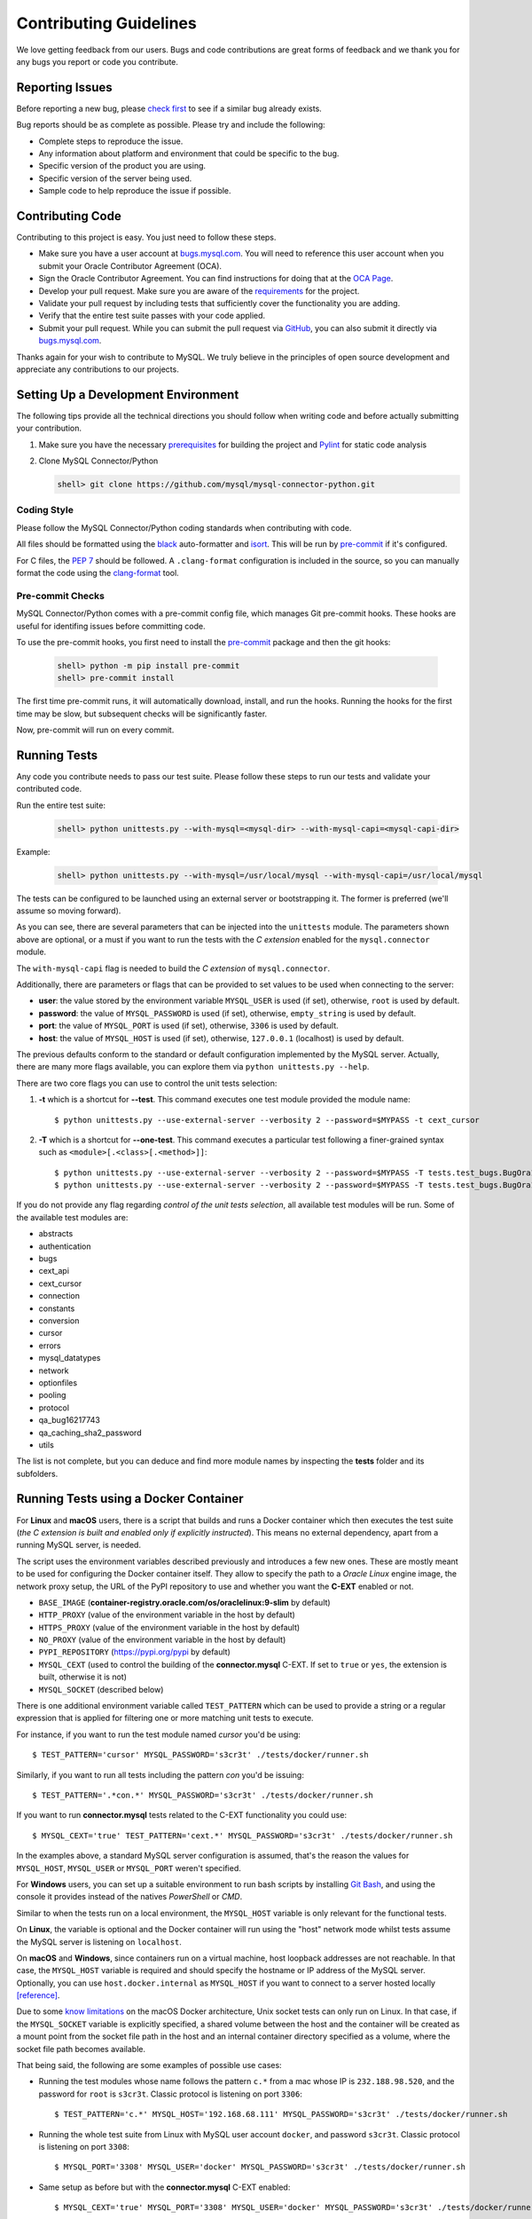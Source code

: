 Contributing Guidelines
=======================

We love getting feedback from our users. Bugs and code contributions are great forms of feedback and we thank you for any bugs you report or code you contribute.

Reporting Issues
----------------

Before reporting a new bug, please `check first <https://bugs.mysql.com/search.php>`_ to see if a similar bug already exists.

Bug reports should be as complete as possible. Please try and include the following:

- Complete steps to reproduce the issue.
- Any information about platform and environment that could be specific to the bug.
- Specific version of the product you are using.
- Specific version of the server being used.
- Sample code to help reproduce the issue if possible.

Contributing Code
-----------------

Contributing to this project is easy. You just need to follow these steps.

- Make sure you have a user account at `bugs.mysql.com <https://bugs.mysql.com>`_. You will need to reference this user account when you submit your Oracle Contributor Agreement (OCA).
- Sign the Oracle Contributor Agreement. You can find instructions for doing that at the `OCA Page <https://oca.opensource.oracle.com/>`_.
- Develop your pull request. Make sure you are aware of the `requirements <https://dev.mysql.com/doc/dev/connector-python/8.0/requirements.html>`_ for the project.
- Validate your pull request by including tests that sufficiently cover the functionality you are adding.
- Verify that the entire test suite passes with your code applied.
- Submit your pull request. While you can submit the pull request via `GitHub <https://github.com/mysql/mysql-connector-python/pulls>`_, you can also submit it directly via `bugs.mysql.com <https://bugs.mysql.com>`_.

Thanks again for your wish to contribute to MySQL. We truly believe in the principles of open source development and appreciate any contributions to our projects.

Setting Up a Development Environment
------------------------------------

The following tips provide all the technical directions you should follow when writing code and before actually submitting your contribution.

1) Make sure you have the necessary `prerequisites <https://dev.mysql.com/doc/dev/connector-python/8.0/installation.html#prerequisites>`_ for building the project and `Pylint <https://www.pylint.org/>`_ for static code analysis

2) Clone MySQL Connector/Python

   .. code-block:: bash

       shell> git clone https://github.com/mysql/mysql-connector-python.git

Coding Style
~~~~~~~~~~~~

Please follow the MySQL Connector/Python coding standards when contributing with code.

All files should be formatted using the `black <https://github.com/psf/black>`_ auto-formatter and `isort <https://pycqa.github.io/isort/>`_. This will be run by `pre-commit <https://pre-commit.com>`_ if it's configured.

For C files, the `PEP 7 <https://peps.python.org/pep-0007/>`_ should be followed. A ``.clang-format`` configuration is included in the source, so you can manually format the code using the `clang-format <https://clang.llvm.org/docs/ClangFormat.html>`_ tool.

Pre-commit Checks
~~~~~~~~~~~~~~~~~

MySQL Connector/Python comes with a pre-commit config file, which manages Git pre-commit hooks. These hooks are useful for identifing issues before committing code.

To use the pre-commit hooks, you first need to install the `pre-commit <https://pre-commit.com>`_ package and then the git hooks:

   .. code-block:: bash

       shell> python -m pip install pre-commit
       shell> pre-commit install

The first time pre-commit runs, it will automatically download, install, and run the hooks. Running the hooks for the first time may be slow, but subsequent checks will be significantly faster.

Now, pre-commit will run on every commit.

Running Tests
-------------

Any code you contribute needs to pass our test suite. Please follow these steps to run our tests and validate your contributed code.

Run the entire test suite:

   .. code-block:: bash

       shell> python unittests.py --with-mysql=<mysql-dir> --with-mysql-capi=<mysql-capi-dir>

Example:

   .. code-block:: sh

       shell> python unittests.py --with-mysql=/usr/local/mysql --with-mysql-capi=/usr/local/mysql

The tests can be configured to be launched using an external server or bootstrapping it. The former is preferred (we'll assume so moving forward).

As you can see, there are several parameters that can be injected into the ``unittests`` module. The parameters shown above are optional, or a must if you want to run the tests with the *C extension* enabled for the ``mysql.connector`` module.

The ``with-mysql-capi`` flag is needed to build the `C extension` of ``mysql.connector``.

Additionally, there are parameters or flags that can be provided to set values to be used when connecting to the server:

* **user**: the value stored by the environment variable ``MYSQL_USER`` is used (if set), otherwise, ``root`` is used by default.
* **password**: the value of ``MYSQL_PASSWORD`` is used (if set), otherwise, ``empty_string`` is used by default.
* **port**: the value of ``MYSQL_PORT`` is used (if set), otherwise, ``3306`` is used by default.
* **host**: the value of ``MYSQL_HOST`` is used (if set), otherwise, ``127.0.0.1`` (localhost) is used by default.

The previous defaults conform to the standard or default configuration implemented by the MySQL server. Actually, there are many more flags available, you can explore them via ``python unittests.py --help``.

There are two core flags you can use to control the unit tests selection:

1. **-t** which is a shortcut for **--test**. This command executes one test module provided the module name::

    $ python unittests.py --use-external-server --verbosity 2 --password=$MYPASS -t cext_cursor

2. **-T** which is a shortcut for **--one-test**. This command executes a particular test following a finer-grained syntax such as ``<module>[.<class>[.<method>]]``::

    $ python unittests.py --use-external-server --verbosity 2 --password=$MYPASS -T tests.test_bugs.BugOra16660356
    $ python unittests.py --use-external-server --verbosity 2 --password=$MYPASS -T tests.test_bugs.BugOra17041240.test_cursor_new

If you do not provide any flag regarding *control of the unit tests selection*, all available test modules will be run. Some of the available test modules are:

- abstracts
- authentication
- bugs
- cext_api
- cext_cursor
- connection
- constants
- conversion
- cursor
- errors
- mysql_datatypes
- network
- optionfiles
- pooling
- protocol
- qa_bug16217743
- qa_caching_sha2_password
- utils

The list is not complete, but you can deduce and find more module names by inspecting the **tests** folder and its subfolders.

Running Tests using a Docker Container
--------------------------------------

For **Linux** and **macOS** users, there is a script that builds and runs a Docker container which then executes the test suite (*the C extension is built and enabled only if explicitly instructed*). This means no external dependency, apart from a running MySQL server, is needed.

The script uses the environment variables described previously and introduces a few new ones. These are mostly meant to be used for configuring the Docker container itself. They allow to specify the path to a *Oracle Linux* engine image, the network proxy setup, the URL of the PyPI repository to use and whether you want the **C-EXT** enabled or not.

* ``BASE_IMAGE`` (**container-registry.oracle.com/os/oraclelinux:9-slim** by default)
* ``HTTP_PROXY`` (value of the environment variable in the host by default)
* ``HTTPS_PROXY`` (value of the environment variable in the host by default)
* ``NO_PROXY`` (value of the environment variable in the host by default)
* ``PYPI_REPOSITORY`` (https://pypi.org/pypi by default)
* ``MYSQL_CEXT`` (used to control the building of the **connector.mysql** C-EXT. If set to ``true`` or ``yes``, the extension is built, otherwise it is not)
* ``MYSQL_SOCKET`` (described below)

There is one additional environment variable called ``TEST_PATTERN`` which can be used to provide a string or a regular expression that is applied for filtering one or more matching unit tests to execute.

For instance, if you want to run the test module named *cursor* you'd be using::

    $ TEST_PATTERN='cursor' MYSQL_PASSWORD='s3cr3t' ./tests/docker/runner.sh

Similarly, if you want to run all tests including the pattern *con* you'd be issuing::

    $ TEST_PATTERN='.*con.*' MYSQL_PASSWORD='s3cr3t' ./tests/docker/runner.sh

If you want to run **connector.mysql** tests related to the C-EXT functionality you could use::

    $ MYSQL_CEXT='true' TEST_PATTERN='cext.*' MYSQL_PASSWORD='s3cr3t' ./tests/docker/runner.sh

In the examples above, a standard MySQL server configuration is assumed, that's the reason the values for ``MYSQL_HOST``, ``MYSQL_USER`` or ``MYSQL_PORT``  weren't specified.

For **Windows** users, you can set up a suitable environment to run bash scripts by installing `Git Bash <https://git-scm.com/>`_, and using the console it provides instead of the natives *PowerShell* or *CMD*.

Similar to when the tests run on a local environment, the ``MYSQL_HOST`` variable is only relevant for the functional tests.

On **Linux**, the variable is optional and the Docker container will run using the "host" network mode whilst tests assume the MySQL server is listening on ``localhost``.

On **macOS** and **Windows**, since containers run on a virtual machine, host loopback addresses are not reachable. In that case, the ``MYSQL_HOST`` variable is required and should specify the hostname or IP address of the MySQL server. Optionally, you can use ``host.docker.internal`` as ``MYSQL_HOST`` if you want to connect to a server hosted locally `[reference] <https://stackoverflow.com/questions/24319662/from-inside-of-a-docker-container-how-do-i-connect-to-the-localhost-of-the-mach>`_.

Due to some `know limitations <https://github.com/docker/for-mac/issues/483>`_ on the macOS Docker architecture, Unix socket tests can only run on Linux. In that case, if the ``MYSQL_SOCKET`` variable is explicitly specified, a shared volume between the host and the container will be created as a mount point from the socket file path in the host and an internal container directory specified as a volume, where the socket file path becomes available.

That being said, the following are some examples of possible use cases:

* Running the test modules whose name follows the pattern ``c.*`` from a mac whose IP is ``232.188.98.520``, and the password for ``root`` is ``s3cr3t``. Classic protocol is listening on port ``3306``::

    $ TEST_PATTERN='c.*' MYSQL_HOST='192.168.68.111' MYSQL_PASSWORD='s3cr3t' ./tests/docker/runner.sh

* Running the whole test suite from Linux with MySQL user account ``docker``, and password ``s3cr3t``. Classic protocol is listening on port ``3308``::

    $ MYSQL_PORT='3308' MYSQL_USER='docker' MYSQL_PASSWORD='s3cr3t' ./tests/docker/runner.sh

* Same setup as before but with the **connector.mysql** C-EXT enabled::

    $ MYSQL_CEXT='true' MYSQL_PORT='3308' MYSQL_USER='docker' MYSQL_PASSWORD='s3cr3t' ./tests/docker/runner.sh


Test Coverage
-------------

When submitting a patch that introduces changes to the source code, you need to make sure that those changes are be accompanied by a proper set of tests that cover 100% of the affected code paths. This is easily auditable by generating proper test coverage HTML and stdout reports using the following commands:

1) Install the `coverage.py <https://github.com/nedbat/coveragepy>`_ package

   .. code-block:: bash

       shell> python -m pip install coverage

2) Use coverage run to run your test suite and gather data

   .. code-block:: bash

       shell> coverage run unittests.py --with-mysql=<mysql-dir> --with-mysql-capi=<mysql-capi-dir> --with-protobuf-include-dir=<protobuf-include-dir> --with-protobuf-lib-dir=<protobuf-lib-dir> --with-protoc=<protoc-binary>

3) Use ``coverage report`` to report on the results

   .. code-block:: bash

       shell> coverage report -m

4) For a nicer presentation, use ``coverage html`` to get annotated HTML listings

   .. code-block:: bash

       shell> coverage html

   The HTML will be generated in ``build/coverage_html``.

Getting Help
------------

If you need help or just want to get in touch with us, please use the following resources:

- `MySQL Connector/Python Developer Guide <https://dev.mysql.com/doc/connector-python/en/>`_
- `MySQL Connector/Python X DevAPI Reference <https://dev.mysql.com/doc/dev/connector-python/>`_
- `MySQL Connector/Python Forum <http://forums.mysql.com/list.php?50>`_
- `MySQL Public Bug Tracker <https://bugs.mysql.com>`_
- `Slack <https://mysqlcommunity.slack.com>`_ (`Sign-up <https://lefred.be/mysql-community-on-slack/>`_ required if you do not have an Oracle account)
- `Stack Overflow <https://stackoverflow.com/questions/tagged/mysql-connector-python>`_
- `InsideMySQL.com Connectors Blog <https://insidemysql.com/category/mysql-development/connectors/>`_

